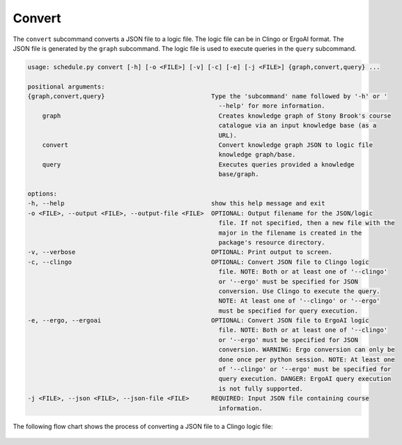 Convert
----------

The ``convert`` subcommand converts a JSON file to a logic file. The logic file can be in Clingo or ErgoAI format. 
The JSON file is generated by the ``graph`` subcommand. The logic file is used to execute queries in the ``query`` subcommand.

.. code-block:: text

    usage: schedule.py convert [-h] [-o <FILE>] [-v] [-c] [-e] [-j <FILE>] {graph,convert,query} ...

    positional arguments:
    {graph,convert,query}                             Type the 'subcommand' name followed by '-h' or '
                                                        --help' for more information.
        graph                                           Creates knowledge graph of Stony Brook's course
                                                        catalogue via an input knowledge base (as a
                                                        URL).
        convert                                         Convert knowledge graph JSON to logic file
                                                        knowledge graph/base.
        query                                           Executes queries provided a knowledge
                                                        base/graph.

    options:
    -h, --help                                        show this help message and exit
    -o <FILE>, --output <FILE>, --output-file <FILE>  OPTIONAL: Output filename for the JSON/logic
                                                        file. If not specified, then a new file with the
                                                        major in the filename is created in the
                                                        package's resource directory.
    -v, --verbose                                     OPTIONAL: Print output to screen.
    -c, --clingo                                      OPTIONAL: Convert JSON file to Clingo logic
                                                        file. NOTE: Both or at least one of '--clingo'
                                                        or '--ergo' must be specified for JSON
                                                        conversion. Use Clingo to execute the query.
                                                        NOTE: At least one of '--clingo' or '--ergo'
                                                        must be specified for query execution.
    -e, --ergo, --ergoai                              OPTIONAL: Convert JSON file to ErgoAI logic
                                                        file. NOTE: Both or at least one of '--clingo'
                                                        or '--ergo' must be specified for JSON
                                                        conversion. WARNING: Ergo conversion can only be
                                                        done once per python session. NOTE: At least one
                                                        of '--clingo' or '--ergo' must be specified for
                                                        query execution. DANGER: ErgoAI query execution
                                                        is not fully supported.
    -j <FILE>, --json <FILE>, --json-file <FILE>      REQUIRED: Input JSON file containing course
                                                        information.


The following flow chart shows the process of converting a JSON file to a Clingo logic file:

.. figure:: figs/json_to_clingo_kg.png
